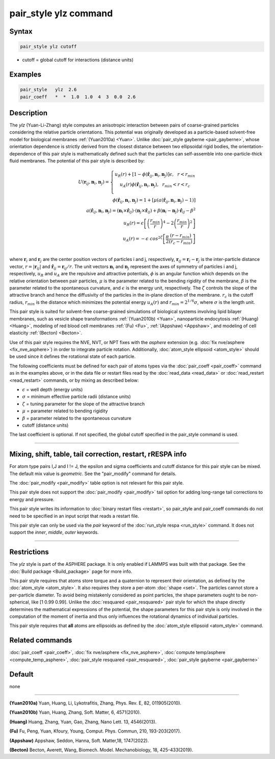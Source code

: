 .. index:: pair_style ylz

pair_style ylz command
===========================

Syntax
""""""

.. code-block:: LAMMPS

   pair_style ylz cutoff


* cutoff = global cutoff for interactions (distance units)

Examples
""""""""

.. code-block:: LAMMPS

   pair_style   ylz  2.6
   pair_coeff   *  *  1.0  1.0  4  3  0.0  2.6


Description
"""""""""""

.. versionadded:: 3Nov2022

The *ylz* (Yuan-Li-Zhang) style computes an anisotropic interaction
between pairs of coarse-grained particles considering the relative
particle orientations. This potential was originally developed as a
particle-based solvent-free model for biological membranes
:ref:`(Yuan2010a) <Yuan>`.  Unlike :doc:`pair_style gayberne
<pair_gayberne>`, whose orientation dependence is strictly derived from
the closest distance between two ellipsoidal rigid bodies, the
orientation-dependence of this pair style is mathematically defined such
that the particles can self-assemble into one-particle-thick fluid
membranes.  The potential of this pair style is described by:

.. math::

   U ( \mathbf{r}_{ij}, \mathbf{n}_i, \mathbf{n}_j ) =\left\{\begin{matrix} {u}_R(r)+\left [ 1-\phi (\mathbf{\hat{r}}_{ij}, \mathbf{n}_i, \mathbf{n}_j ) \right ]\epsilon, ~~ r<{r}_{min} \\ {u}_A(r)\phi (\mathbf{\hat{r}}_{ij}, \mathbf{n}_i, \mathbf{n}_j ),~~  {r}_{min}<r<{r}_{c} \\ \end{matrix}\right.\\\\ \phi (\mathbf{\hat{r}}_{ij}, \mathbf{n}_i, \mathbf{n}_j )=1+\left [  \mu (a(\mathbf{\hat{r}}_{ij}, \mathbf{n}_i, \mathbf{n}_j )-1) \right ] \\\\a(\mathbf{\hat{r}}_{ij}, \mathbf{n}_i, \mathbf{n}_j )=(\mathbf{n}_i\times\mathbf{\hat{r}}_{ij} )\cdot (\mathbf{n}_j\times\mathbf{\hat{r}}_{ij} )+{\beta}(\mathbf{n}_i-\mathbf{n}_j)\cdot \mathbf{\hat{r}}_{ij}-\beta^{2}\\\\  {u}_R(r)=\epsilon \left [ \left ( \frac{{r}_{min}}{r} \right )^{4}-2\left ( \frac{{r}_{min}}{r}\right )^{2} \right ] \\\\ {u}_A(r)=-\epsilon\;cos^{2\zeta }\left [ \frac{\pi}{2}\frac{\left ( {r}-{r}_{min} \right )}{\left ( {r}_{c}-{r}_{min} \right )} \right ]\\

where :math:`\mathbf{r}_{i}` and :math:`\mathbf{r}_{j}` are the center
position vectors of particles i and j, respectively,
:math:`\mathbf{r}_{ij}=\mathbf{r}_{i}-\mathbf{r}_{j}` is the
inter-particle distance vector, :math:`r=\left|\mathbf{r}_{ij} \right|`
and :math:`{\hat{\mathbf{r}}}_{ij}=\mathbf{r}_{ij}/r`.  The unit vectors
:math:`\mathbf{n}_{i}` and :math:`\mathbf{n}_{j}` represent the axes of
symmetry of particles i and j, respectively, :math:`u_R` and :math:`u_A`
are the repulsive and attractive potentials, :math:`\phi` is an angular
function which depends on the relative orientation between pair
particles, :math:`\mu` is the parameter related to the bending rigidity
of the membrane, :math:`\beta` is the parameter related to the
spontaneous curvature, and :math:`\epsilon` is the energy unit,
respectively.   The :math:`\zeta` controls the slope of the attractive
branch and hence the diffusivity of the particles in the in-plane
direction of the membrane.  :math:`{r}_{c}` is the cutoff radius,
:math:`r_{min}` is the distance which minimizes the potential energy
:math:`u_{A}(r)` and :math:`r_{min}=2^{1/6}\sigma`, where :math:`\sigma`
is the length unit.

This pair style is suited for solvent-free coarse-grained simulations of
biological systems involving lipid bilayer membranes, such as vesicle
shape transformations :ref:`(Yuan2010b) <Yuan>`, nanoparticle
endocytosis :ref:`(Huang) <Huang>`, modeling of red blood cell membranes
:ref:`(Fu) <Fu>`, :ref:`(Appshaw) <Appshaw>`, and modeling of cell
elasticity :ref:`(Becton) <Becton>`.

Use of this pair style requires the NVE, NVT, or NPT fixes with the
*asphere* extension (e.g. :doc:`fix nve/asphere <fix_nve_asphere>`) in
order to integrate particle rotation.  Additionally, :doc:`atom_style
ellipsoid <atom_style>` should be used since it defines the rotational
state of each particle.

The following coefficients must be defined for each pair of atoms types
via the :doc:`pair_coeff <pair_coeff>` command as in the examples above,
or in the data file or restart files read by the :doc:`read_data
<read_data>` or :doc:`read_restart <read_restart>` commands, or by
mixing as described below:

* :math:`\epsilon` = well depth (energy units)
* :math:`\sigma` = minimum effective particle radii (distance units)
* :math:`\zeta` = tuning parameter for the slope of the attractive branch
* :math:`\mu` = parameter related to bending rigidity
* :math:`\beta` = parameter related to the spontaneous curvature
* cutoff (distance units)

The last coefficient is optional.  If not specified, the global
cutoff specified in the pair_style command is used.

----------

Mixing, shift, table, tail correction, restart, rRESPA info
"""""""""""""""""""""""""""""""""""""""""""""""""""""""""""

For atom type pairs I,J and I != J, the epsilon and sigma coefficients
and cutoff distance for this pair style can be mixed.  The default mix
value is *geometric*\ .  See the "pair_modify" command for details.

The :doc:`pair_modify <pair_modify>` table option is not relevant for
this pair style.

This pair style does not support the :doc:`pair_modify <pair_modify>`
tail option for adding long-range tail corrections to energy and
pressure.

This pair style writes its information to :doc:`binary restart files
<restart>`, so pair_style and pair_coeff commands do not need to be
specified in an input script that reads a restart file.

This pair style can only be used via the *pair* keyword of the
:doc:`run_style respa <run_style>` command.  It does not support the
*inner*, *middle*, *outer* keywords.

----------

Restrictions
""""""""""""

The *ylz* style is part of the ASPHERE package.  It is only enabled if
LAMMPS was built with that package.  See the :doc:`Build package
<Build_package>` page for more info.

This pair style requires that atoms store torque and a quaternion to
represent their orientation, as defined by the :doc:`atom_style
<atom_style>`.  It also requires they store a per-atom :doc:`shape
<set>`.  The particles cannot store a per-particle diameter.  To avoid
being mistakenly considered as point particles, the shape parameters ought
to be non-spherical, like [1 0.99 0.99].  Unlike the :doc:`resquared
<pair_resquared>` pair style for which the shape directly determines the
mathematical expressions of the potential, the shape parameters for this
pair style is only involved in the computation of the moment of inertia
and thus only influences the rotational dynamics of individual
particles.

This pair style requires that **all** atoms are ellipsoids as defined by
the :doc:`atom_style ellipsoid <atom_style>` command.


Related commands
""""""""""""""""

:doc:`pair_coeff <pair_coeff>`,
:doc:`fix nve/asphere <fix_nve_asphere>`,
:doc:`compute temp/asphere <compute_temp_asphere>`,
:doc:`pair_style resquared <pair_resquared>`,
:doc:`pair_style gayberne <pair_gayberne>`

Default
"""""""

none

----------

.. _Yuan:

**(Yuan2010a)** Yuan, Huang, Li, Lykotrafitis, Zhang, Phys. Rev. E, 82, 011905(2010).

**(Yuan2010b)** Yuan, Huang, Zhang, Soft. Matter, 6, 4571(2010).

.. _Huang:

**(Huang)** Huang, Zhang, Yuan, Gao, Zhang, Nano Lett. 13, 4546(2013).

.. _Fu:

**(Fu)** Fu, Peng, Yuan, Kfoury, Young, Comput. Phys. Commun, 210, 193-203(2017).

.. _Appshaw:

**(Appshaw)** Appshaw, Seddon, Hanna, Soft. Matter,18, 1747(2022).

.. _Becton:

**(Becton)** Becton, Averett, Wang, Biomech. Model. Mechanobiology, 18, 425-433(2019).
